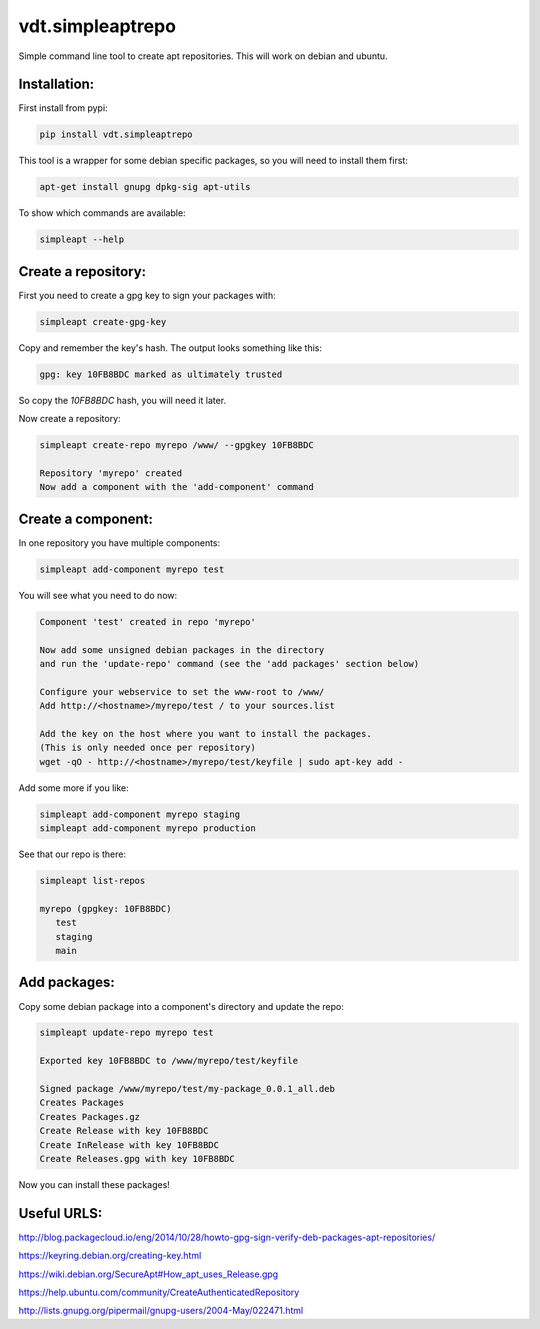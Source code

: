 =================
vdt.simpleaptrepo
=================

Simple command line tool to create apt repositories. This will work on debian and ubuntu.

Installation:
=============

First install from pypi:

.. code-block:: bash

    pip install vdt.simpleaptrepo
    
This tool is a wrapper for some debian specific packages, so you will need to install them first:

.. code-block:: bash

    apt-get install gnupg dpkg-sig apt-utils


To show which commands are available:
 
.. code-block:: bash
 
    simpleapt --help

Create a repository:
====================
First you need to create a gpg key to sign your packages with:

.. code-block:: bash

    simpleapt create-gpg-key
    
Copy and remember the key's hash. The output looks something like this:

.. code-block:: bash

    gpg: key 10FB8BDC marked as ultimately trusted
    
So copy the `10FB8BDC` hash, you will need it later.

Now create a repository:

.. code-block:: bash

    simpleapt create-repo myrepo /www/ --gpgkey 10FB8BDC
    
    Repository 'myrepo' created
    Now add a component with the 'add-component' command


Create a component:
===================

In one repository you have multiple components:

.. code-block:: bash

    simpleapt add-component myrepo test

You will see what you need to do now:

.. code-block:: bash

    Component 'test' created in repo 'myrepo'

    Now add some unsigned debian packages in the directory
    and run the 'update-repo' command (see the 'add packages' section below)

    Configure your webservice to set the www-root to /www/
    Add http://<hostname>/myrepo/test / to your sources.list
    
    Add the key on the host where you want to install the packages.
    (This is only needed once per repository)
    wget -qO - http://<hostname>/myrepo/test/keyfile | sudo apt-key add -

Add some more if you like:

.. code-block:: bash

    simpleapt add-component myrepo staging
    simpleapt add-component myrepo production

See that our repo is there:

.. code-block:: bash

    simpleapt list-repos
    
    myrepo (gpgkey: 10FB8BDC)
       test
       staging
       main

Add packages:
=============

Copy some debian package into a component's directory and update the repo:

.. code-block:: bash

    simpleapt update-repo myrepo test

    Exported key 10FB8BDC to /www/myrepo/test/keyfile

    Signed package /www/myrepo/test/my-package_0.0.1_all.deb
    Creates Packages
    Creates Packages.gz
    Create Release with key 10FB8BDC
    Create InRelease with key 10FB8BDC
    Create Releases.gpg with key 10FB8BDC

Now you can install these packages!


Useful URLS:
============

http://blog.packagecloud.io/eng/2014/10/28/howto-gpg-sign-verify-deb-packages-apt-repositories/

https://keyring.debian.org/creating-key.html

https://wiki.debian.org/SecureApt#How_apt_uses_Release.gpg

https://help.ubuntu.com/community/CreateAuthenticatedRepository

http://lists.gnupg.org/pipermail/gnupg-users/2004-May/022471.html



